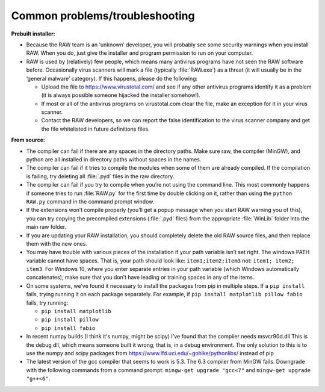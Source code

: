 Common problems/troubleshooting
^^^^^^^^^^^^^^^^^^^^^^^^^^^^^^^^
.. _wintrb:

**Prebuilt installer:**

*   Because the RAW team is an ‘unknown’ developer, you will probably see some
    security warnings when you install RAW. When you do, just give the installer
    and program permission to run on your computer.

*   RAW is used by (relatively) few people, which means many antivirus programs
    have not seen the RAW software before. Occasionally virus scanners will mark
    a file (typically :file:`RAW.exe`) as a threat (it will usually be in the ‘general
    malware’ category). If this happens, please do the following:

    *   Upload the file to
        `https://www.virustotal.com/ <https://www.virustotal.com/>`_
        and see if any other antivirus programs identify it as a problem (it is
        always possible someone hijacked the installer somehow!).

    *   If most or all of the antivirus programs on virustotal.com clear the file, make an
        exception for it in your virus scanner.

    *   Contact the RAW developers, so we can report the false identification to the
        virus scanner company and get the file whitelisted in future definitions files.


**From source:**

*   The compiler can fail if there are any spaces in the directory paths. Make sure raw,
    the compiler (MinGW), and python are all installed in directory paths without spaces
    in the names.

*   The compiler can fail if it tries to compile the modules when some of them are
    already compiled. If the compilation is failing, try deleting all :file:`.pyd` files in
    the raw directory.

*   The compiler can fail if you try to compile when you’re not using the command line.
    This most commonly happens if someone tries to run :file:`RAW.py` for the first time by
    double clicking on it, rather than using the ``python RAW.py`` command in the command
    prompt window.

*   If the extensions won’t compile properly (you’ll get a popup message when you start
    RAW warning you of this), you can try copying the precompiled extensions (:file:`.pyd`
    files) from the appropriate :file:`WinLib` folder into the main raw folder.

*   If you are updating your RAW installation, you should completely delete the old RAW
    source files, and then replace them with the new ones.

*   You may have trouble with various pieces of the installation if your path variable
    isn’t set right. The windows PATH variable cannot have spaces. That is, your path
    should look like: ``item1;item2;item3`` not: ``item1; item2; item3``. For Windows 10,
    where you enter separate entries in your path variable (which Windows automatically
    concatenates), make sure that you don’t have leading or training spaces in any
    of the items.

*   On some systems, we’ve found it necessary to install the packages from pip in multiple
    steps. If a ``pip install`` fails, trying running it on each package separately. For example,
    if ``pip install matplotlib pillow fabio`` fails, try running:

    *   ``pip install matplotlib``

    *   ``pip install pillow``

    *   ``pip install fabio``

*   In recent numpy builds (I think it's numpy, might be scipy) I've found that
    the compiler needs msvcr90d.dll This is the debug dll, which means someone built it wrong,
    that is, in a debug environment. The only solution to this is to use the numpy and scipy
    packages from https://www.lfd.uci.edu/~gohlke/pythonlibs/ instead of pip

*   The latest version of the gcc compiler that seems to work is 5.3. The 6.3 compiler
    from MinGW fails. Downgrade with the following commands from a command prompt:
    ``mingw-get upgrade "gcc<7"`` and ``mingw-get upgrade "g++<6"``.
